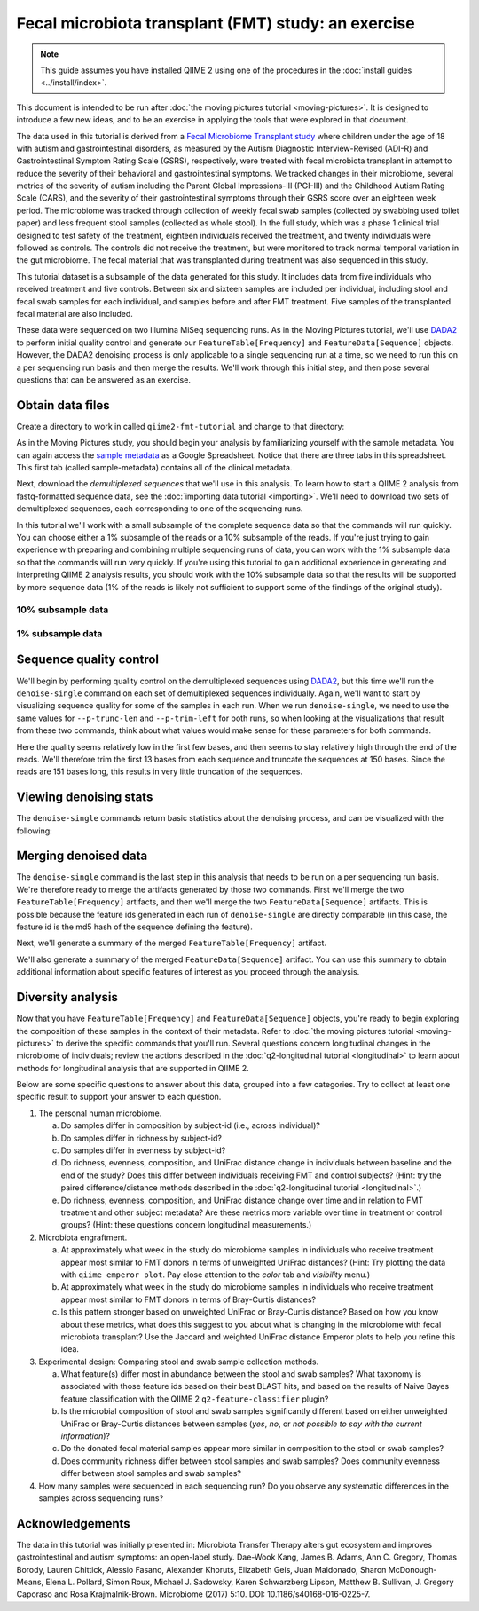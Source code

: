 Fecal microbiota transplant (FMT) study: an exercise
====================================================

.. note:: This guide assumes you have installed QIIME 2 using one of the procedures in the :doc:`install guides <../install/index>`.

This document is intended to be run after :doc:`the moving pictures tutorial <moving-pictures>`. It is designed to introduce a few new ideas, and to be an exercise in applying the tools that were explored in that document.

The data used in this tutorial is derived from a `Fecal Microbiome Transplant study`_ where children under the age of 18 with autism and gastrointestinal disorders, as measured by the Autism Diagnostic Interview-Revised (ADI-R) and Gastrointestinal Symptom Rating Scale (GSRS), respectively, were treated with fecal microbiota transplant in attempt to reduce the severity of their behavioral and gastrointestinal symptoms. We tracked changes in their microbiome, several metrics of the severity of autism including the Parent Global Impressions-III (PGI-III) and the Childhood Autism Rating Scale (CARS), and the severity of their gastrointestinal symptoms through their GSRS score over an eighteen week period. The microbiome was tracked through collection of weekly fecal swab samples (collected by swabbing used toilet paper) and less frequent stool samples (collected as whole stool). In the full study, which was a phase 1 clinical trial designed to test safety of the treatment, eighteen individuals received the treatment, and twenty individuals were followed as controls. The controls did not receive the treatment, but were monitored to track normal temporal variation in the gut microbiome. The fecal material that was transplanted during treatment was also sequenced in this study.

This tutorial dataset is a subsample of the data generated for this study. It includes data from five individuals who received treatment and five controls. Between six and sixteen samples are included per individual, including stool and fecal swab samples for each individual, and samples before and after FMT treatment. Five samples of the transplanted fecal material are also included.

These data were sequenced on two Illumina MiSeq sequencing runs. As in the Moving Pictures tutorial, we'll use `DADA2`_ to perform initial quality control and generate our ``FeatureTable[Frequency]`` and ``FeatureData[Sequence]`` objects. However, the DADA2 denoising process is only applicable to a single sequencing run at a time, so we need to run this on a per sequencing run basis and then merge the results. We'll work through this initial step, and then pose several questions that can be answered as an exercise.

Obtain data files
-----------------

Create a directory to work in called ``qiime2-fmt-tutorial`` and change to that directory:

.. command-block::
   :no-exec:

   mkdir qiime2-fmt-tutorial
   cd qiime2-fmt-tutorial

As in the Moving Pictures study, you should begin your analysis by familiarizing yourself with the sample metadata. You can again access the `sample metadata`_ as a Google Spreadsheet. Notice that there are three tabs in this spreadsheet. This first tab (called sample-metadata) contains all of the clinical metadata.

.. download::
   :url: https://data.qiime2.org/2021.8/tutorials/fmt/sample_metadata.tsv
   :saveas: sample-metadata.tsv

Next, download the *demultiplexed sequences* that we'll use in this analysis. To learn how to start a QIIME 2 analysis from fastq-formatted sequence data, see the :doc:`importing data tutorial <importing>`. We'll need to download two sets of demultiplexed sequences, each corresponding to one of the sequencing runs.

In this tutorial we'll work with a small subsample of the complete sequence data so that the commands will run quickly. You can choose either a 1% subsample of the reads or a 10% subsample of the reads. If you're just trying to gain experience with preparing and combining multiple sequencing runs of data, you can work with the 1% subsample data so that the commands will run very quickly. If you're using this tutorial to gain additional experience in generating and interpreting QIIME 2 analysis results, you should work with the 10% subsample data so that the results will be supported by more sequence data (1% of the reads is likely not sufficient to support some of the findings of the original study).


10% subsample data
~~~~~~~~~~~~~~~~~~

.. download::
   :no-exec:
   :url: https://data.qiime2.org/2021.8/tutorials/fmt/fmt-tutorial-demux-1-10p.qza
   :saveas: fmt-tutorial-demux-1.qza

.. download::
   :no-exec:
   :url: https://data.qiime2.org/2021.8/tutorials/fmt/fmt-tutorial-demux-2-10p.qza
   :saveas: fmt-tutorial-demux-2.qza

1% subsample data
~~~~~~~~~~~~~~~~~

.. download::
   :url: https://data.qiime2.org/2021.8/tutorials/fmt/fmt-tutorial-demux-1-1p.qza
   :saveas: fmt-tutorial-demux-1.qza

.. download::
   :url: https://data.qiime2.org/2021.8/tutorials/fmt/fmt-tutorial-demux-2-1p.qza
   :saveas: fmt-tutorial-demux-2.qza

Sequence quality control
------------------------

We'll begin by performing quality control on the demultiplexed sequences using `DADA2`_, but this time we'll run the ``denoise-single`` command on each set of demultiplexed sequences individually. Again, we'll want to start by visualizing sequence quality for some of the samples in each run. When we run ``denoise-single``, we need to use the same values for ``--p-trunc-len`` and ``--p-trim-left`` for both runs, so when looking at the visualizations that result from these two commands, think about what values would make sense for these parameters for both commands.

.. command-block::

   qiime demux summarize \
     --i-data fmt-tutorial-demux-1.qza \
     --o-visualization demux-summary-1.qzv
   qiime demux summarize \
     --i-data fmt-tutorial-demux-2.qza \
     --o-visualization demux-summary-2.qzv

.. question::
   Based on the plots you see in ``demux-summary-1.qzv`` and ``demux-summary-2.qzv``, what values would you choose for ``--p-trunc-len`` and ``--p-trim-left`` in this case? How does these plots compare to those generated in the :doc:`the moving pictures tutorial <moving-pictures>`?

Here the quality seems relatively low in the first few bases, and then seems to stay relatively high through the end of the reads. We'll therefore trim the first 13 bases from each sequence and truncate the sequences at 150 bases. Since the reads are 151 bases long, this results in very little truncation of the sequences.

.. command-block::

   qiime dada2 denoise-single \
     --p-trim-left 13 \
     --p-trunc-len 150 \
     --i-demultiplexed-seqs fmt-tutorial-demux-1.qza \
     --o-representative-sequences rep-seqs-1.qza \
     --o-table table-1.qza \
     --o-denoising-stats stats-1.qza
   qiime dada2 denoise-single \
     --p-trim-left 13 \
     --p-trunc-len 150 \
     --i-demultiplexed-seqs fmt-tutorial-demux-2.qza \
     --o-representative-sequences rep-seqs-2.qza \
     --o-table table-2.qza \
     --o-denoising-stats stats-2.qza

Viewing denoising stats
-----------------------

The ``denoise-single`` commands return basic statistics about the denoising process, and can be visualized with the following:

.. command-block::

   qiime metadata tabulate \
     --m-input-file stats-1.qza \
     --o-visualization denoising-stats-1.qzv
   qiime metadata tabulate \
     --m-input-file stats-2.qza \
     --o-visualization denoising-stats-2.qzv

Merging denoised data
---------------------

The ``denoise-single`` command is the last step in this analysis that needs to be run on a per sequencing run basis. We're therefore ready to merge the artifacts generated by those two commands. First we'll merge the two ``FeatureTable[Frequency]`` artifacts, and then we'll merge the two ``FeatureData[Sequence]`` artifacts. This is possible because the feature ids generated in each run of ``denoise-single`` are directly comparable (in this case, the feature id is the md5 hash of the sequence defining the feature).

.. command-block::

   qiime feature-table merge \
     --i-tables table-1.qza \
     --i-tables table-2.qza \
     --o-merged-table table.qza
   qiime feature-table merge-seqs \
     --i-data rep-seqs-1.qza \
     --i-data rep-seqs-2.qza \
     --o-merged-data rep-seqs.qza

Next, we'll generate a summary of the merged ``FeatureTable[Frequency]`` artifact.

.. command-block::

   qiime feature-table summarize \
     --i-table table.qza \
     --o-visualization table.qzv \
     --m-sample-metadata-file sample-metadata.tsv

.. question::
   Based on the information in ``table.qzv``, what value will you choose for the ``--p-sampling-depth`` parameter when you run ``qiime diversity core-metrics-phylogenetic``?

.. question::
   Generate summaries of the tables for the individual runs of ``qiime dada2 denoise-single``. How many features were defined in the first run? How many features were defined in the second run? How do these numbers compare to total number of features after merging?

We'll also generate a summary of the merged ``FeatureData[Sequence]`` artifact. You can use this summary to obtain additional information about specific features of interest as you proceed through the analysis.

.. command-block::

   qiime feature-table tabulate-seqs \
     --i-data rep-seqs.qza \
     --o-visualization rep-seqs.qzv


.. _`fmt diversity`:

Diversity analysis
------------------

Now that you have ``FeatureTable[Frequency]`` and ``FeatureData[Sequence]`` objects, you're ready to begin exploring the composition of these samples in the context of their metadata. Refer to :doc:`the moving pictures tutorial <moving-pictures>` to derive the specific commands that you'll run. Several questions concern longitudinal changes in the microbiome of individuals; review the actions described in the :doc:`q2-longitudinal tutorial <longitudinal>` to learn about methods for longitudinal analysis that are supported in QIIME 2.

Below are some specific questions to answer about this data, grouped into a few categories. Try to collect at least one specific result to support your answer to each question.

1. The personal human microbiome.

   a. Do samples differ in composition by subject-id (i.e., across individual)?
   #. Do samples differ in richness by subject-id?
   #. Do samples differ in evenness by subject-id?
   #. Do richness, evenness, composition, and UniFrac distance change in individuals between baseline and the end of the study? Does this differ between individuals receiving FMT and control subjects? (Hint: try the paired difference/distance methods described in the :doc:`q2-longitudinal tutorial <longitudinal>`.)
   #. Do richness, evenness, composition, and UniFrac distance change over time and in relation to FMT treatment and other subject metadata? Are these metrics more variable over time in treatment or control groups? (Hint: these questions concern longitudinal measurements.)

#. Microbiota engraftment.

   a. At approximately what week in the study do microbiome samples in individuals who receive treatment appear most similar to FMT donors in terms of unweighted UniFrac distances? (Hint: Try plotting the data with ``qiime emperor plot``. Pay close attention to the *color* tab and *visibility* menu.)
   #. At approximately what week in the study do microbiome samples in individuals who receive treatment appear most similar to FMT donors in terms of Bray-Curtis distances?
   #. Is this pattern stronger based on unweighted UniFrac or Bray-Curtis distance? Based on how you know about these metrics, what does this suggest to you about what is changing in the microbiome with fecal microbiota transplant? Use the Jaccard and weighted UniFrac distance Emperor plots to help you refine this idea.

#. Experimental design: Comparing stool and swab sample collection methods.

   a. What feature(s) differ most in abundance between the stool and swab samples? What taxonomy is associated with those feature ids based on their best BLAST hits, and based on the results of Naive Bayes feature classification with the QIIME 2 ``q2-feature-classifier`` plugin?
   #. Is the microbial composition of stool and swab samples significantly different based on either unweighted UniFrac or Bray-Curtis distances between samples (*yes*, *no*, or *not possible to say with the current information*)?
   #. Do the donated fecal material samples appear more similar in composition to the stool or swab samples?
   #. Does community richness differ between stool samples and swab samples? Does community evenness differ between stool samples and swab samples?

#. How many samples were sequenced in each sequencing run? Do you observe any systematic differences in the samples across sequencing runs?

Acknowledgements
----------------

The data in this tutorial was initially presented in: Microbiota Transfer Therapy alters gut ecosystem and improves gastrointestinal and autism symptoms: an open-label study. Dae-Wook Kang, James B. Adams, Ann C. Gregory, Thomas Borody, Lauren Chittick, Alessio Fasano, Alexander Khoruts, Elizabeth Geis, Juan Maldonado, Sharon McDonough-Means, Elena L. Pollard, Simon Roux, Michael J. Sadowsky, Karen Schwarzberg Lipson, Matthew B. Sullivan, J. Gregory Caporaso and Rosa Krajmalnik-Brown. Microbiome (2017) 5:10. DOI: 10.1186/s40168-016-0225-7.

.. _DADA2: https://www.ncbi.nlm.nih.gov/pubmed/27214047
.. _sample metadata: https://data.qiime2.org/2021.8/tutorials/fmt/sample_metadata
.. _Fecal Microbiome Transplant study: http://microbiomejournal.biomedcentral.com/articles/10.1186/s40168-016-0225-7
